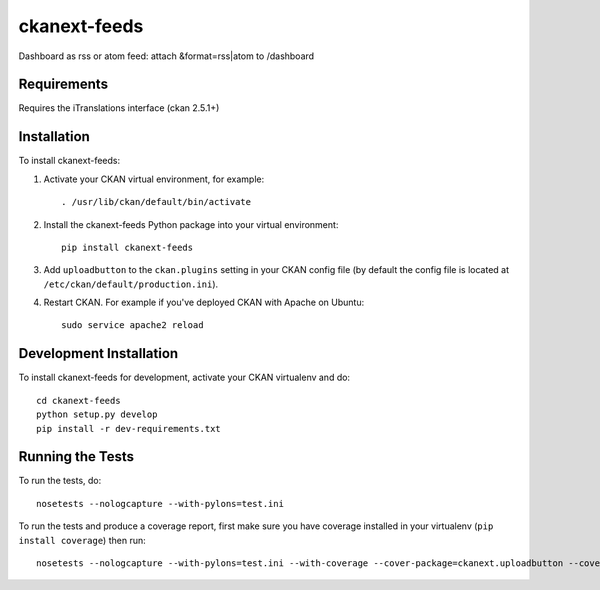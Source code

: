 ====================
ckanext-feeds
====================

Dashboard as rss or atom feed: attach &format=rss|atom to /dashboard

------------
Requirements
------------

Requires the iTranslations interface (ckan 2.5.1+)

------------
Installation
------------

To install ckanext-feeds:

1. Activate your CKAN virtual environment, for example::

     . /usr/lib/ckan/default/bin/activate

2. Install the ckanext-feeds Python package into your virtual environment::

     pip install ckanext-feeds

3. Add ``uploadbutton`` to the ``ckan.plugins`` setting in your CKAN
   config file (by default the config file is located at
   ``/etc/ckan/default/production.ini``).

4. Restart CKAN. For example if you've deployed CKAN with Apache on Ubuntu::

     sudo service apache2 reload


------------------------
Development Installation
------------------------

To install ckanext-feeds for development, activate your CKAN virtualenv and
do::

    cd ckanext-feeds
    python setup.py develop
    pip install -r dev-requirements.txt


-----------------
Running the Tests
-----------------

To run the tests, do::

    nosetests --nologcapture --with-pylons=test.ini

To run the tests and produce a coverage report, first make sure you have
coverage installed in your virtualenv (``pip install coverage``) then run::

    nosetests --nologcapture --with-pylons=test.ini --with-coverage --cover-package=ckanext.uploadbutton --cover-inclusive --cover-erase --cover-tests

